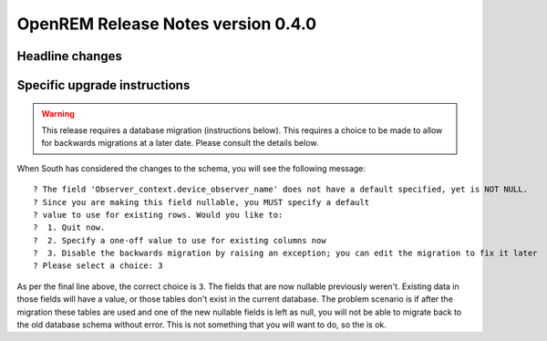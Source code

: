 OpenREM Release Notes version 0.4.0
***********************************

Headline changes
================================


Specific upgrade instructions
=============================

..      Warning::
        
        This release requires a database migration (instructions below). This requires a choice to be made 
        to allow for backwards migrations at a later date. Please consult the details below.

When South has considered the changes to the schema, you will see the following message::
    
 ? The field 'Observer_context.device_observer_name' does not have a default specified, yet is NOT NULL.
 ? Since you are making this field nullable, you MUST specify a default
 ? value to use for existing rows. Would you like to:
 ?  1. Quit now.
 ?  2. Specify a one-off value to use for existing columns now
 ?  3. Disable the backwards migration by raising an exception; you can edit the migration to fix it later
 ? Please select a choice: 3

As per the final line above, the correct choice is ``3``. The fields that are now
nullable previously weren't. Existing data in those fields will have a value, or those
tables don't exist in the current database. The problem scenario is if after
the migration these tables are used and one of the new nullable fields is left as null,
you will not be able to migrate back to the old database schema without error.
This is not something that you will want to do, so the is ok.
